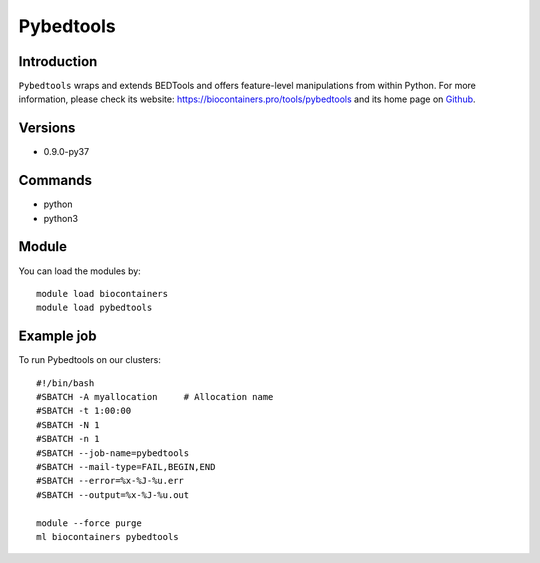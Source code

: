 .. _backbone-label:

Pybedtools
==============================

Introduction
~~~~~~~~
``Pybedtools`` wraps and extends BEDTools and offers feature-level manipulations from within Python. For more information, please check its website: https://biocontainers.pro/tools/pybedtools and its home page on `Github`_.

Versions
~~~~~~~~
- 0.9.0-py37

Commands
~~~~~~~
- python
- python3

Module
~~~~~~~~
You can load the modules by::
    
    module load biocontainers
    module load pybedtools

Example job
~~~~~
To run Pybedtools on our clusters::

    #!/bin/bash
    #SBATCH -A myallocation     # Allocation name 
    #SBATCH -t 1:00:00
    #SBATCH -N 1
    #SBATCH -n 1
    #SBATCH --job-name=pybedtools
    #SBATCH --mail-type=FAIL,BEGIN,END
    #SBATCH --error=%x-%J-%u.err
    #SBATCH --output=%x-%J-%u.out

    module --force purge
    ml biocontainers pybedtools

.. _Github: https://github.com/daler/pybedtools